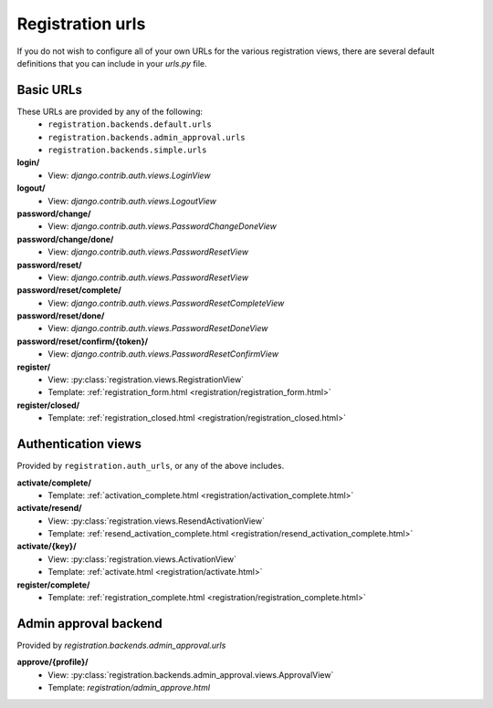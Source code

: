 .. _urls:
.. module:: registration.urls

Registration urls
==================

If you do not wish to configure all of your own URLs for the various registration views, there are several default definitions that you can include in your `urls.py` file.

Basic URLs
~~~~~~~~~~

These URLs are provided by any of the following:
 * ``registration.backends.default.urls``
 * ``registration.backends.admin_approval.urls``
 * ``registration.backends.simple.urls``

**login/**
 * View: `django.contrib.auth.views.LoginView`

**logout/**
 * View: `django.contrib.auth.views.LogoutView`

**password/change/**
 * View: `django.contrib.auth.views.PasswordChangeDoneView`

**password/change/done/**
 * View: `django.contrib.auth.views.PasswordResetView`

**password/reset/**
 * View: `django.contrib.auth.views.PasswordResetView`

**password/reset/complete/**
 * View: `django.contrib.auth.views.PasswordResetCompleteView`

**password/reset/done/**
 * View: `django.contrib.auth.views.PasswordResetDoneView`

**password/reset/confirm/{token}/**
 * View: `django.contrib.auth.views.PasswordResetConfirmView`

**register/**
 * View: :py:class:`registration.views.RegistrationView`
 * Template: :ref:`registration_form.html <registration/registration_form.html>`

**register/closed/**
 * Template: :ref:`registration_closed.html <registration/registration_closed.html>`

Authentication views
~~~~~~~~~~~~~~~~~~~~

Provided by ``registration.auth_urls``, or any of the above includes.

**activate/complete/**
 * Template: :ref:`activation_complete.html <registration/activation_complete.html>`

**activate/resend/**
 * View: :py:class:`registration.views.ResendActivationView`
 * Template: :ref:`resend_activation_complete.html <registration/resend_activation_complete.html>`

**activate/{key}/**
 * View: :py:class:`registration.views.ActivationView`
 * Template: :ref:`activate.html <registration/activate.html>`

**register/complete/**
 * Template: :ref:`registration_complete.html <registration/registration_complete.html>`

Admin approval backend
~~~~~~~~~~~~~~~~~~~~~~

Provided by `registration.backends.admin_approval.urls`

**approve/{profile}/**
 * View: :py:class:`registration.backends.admin_approval.views.ApprovalView`
 * Template: `registration/admin_approve.html`


